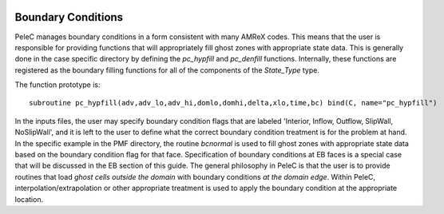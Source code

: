 
 .. role:: cpp(code)
    :language: c++
 
 .. role:: fortran(code)
    :language: fortran

 .. _BCs:

Boundary Conditions
-------------------

PeleC manages boundary conditions in a form consistent with many AMReX codes. This means that the user is responsible for providing functions that will appropriately fill ghost zones with appropriate state data. This is generally done in the case specific directory by defining the `pc_hypfill` and `pc_denfill` functions. Internally, these functions are registered as the boundary filling functions for all of the components of the `State_Type` type. 

The function prototype is:

.. highlight:: fortran

::

 	subroutine pc_hypfill(adv,adv_lo,adv_hi,domlo,domhi,delta,xlo,time,bc) bind(C, name="pc_hypfill")


In the inputs files, the user may specify boundary condition flags that are labeled 'Interior, Inflow, Outflow, SlipWall, NoSlipWall', and it is left to the user to define what the correct boundary condition treatment is for the problem at hand. In the specific example in the PMF directory, the routine `bcnormal` is used to fill ghost zones with appropriate state data based on the boundary condition flag for that face. Specification of boundary conditions at EB faces is a special case that will be discussed in the EB section of this guide.  The general philosophy in PeleC is that the user is to provide routines that load *ghost cells outside the domain* with boundary conditions *at the domain edge*. Within PeleC, interpolation/extrapolation or other appropriate treatment is used to apply the boundary condition at the appropriate location. 